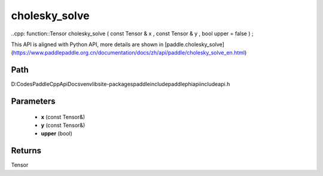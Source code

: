.. _en_api_paddle_experimental_cholesky_solve:

cholesky_solve
-------------------------------

..cpp: function::Tensor cholesky_solve ( const Tensor & x , const Tensor & y , bool upper = false ) ;


This API is aligned with Python API, more details are shown in [paddle.cholesky_solve](https://www.paddlepaddle.org.cn/documentation/docs/zh/api/paddle/cholesky_solve_en.html)

Path
:::::::::::::::::::::
D:\Codes\PaddleCppApiDocs\venv\lib\site-packages\paddle\include\paddle\phi\api\include\api.h

Parameters
:::::::::::::::::::::
	- **x** (const Tensor&)
	- **y** (const Tensor&)
	- **upper** (bool)

Returns
:::::::::::::::::::::
Tensor
